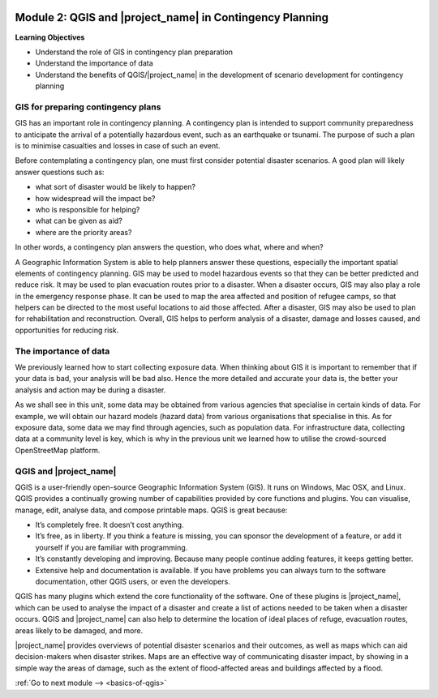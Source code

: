 .. image:: /static/training/beginner/qgis-inasafe/image7.*

..  _qgis-and-inasafe-in-contingency-plan:

Module 2: QGIS and |project_name| in Contingency Planning
=========================================================

**Learning Objectives**

- Understand the role of GIS in contingency plan preparation
- Understand the importance of data
- Understand the benefits of QGIS/|project_name| in the development of 
  scenario development for contingency planning

GIS for preparing contingency plans
-----------------------------------
GIS has an important role in contingency planning.
A contingency plan is intended to support community preparedness to
anticipate the arrival of a potentially hazardous event,
such as an earthquake or tsunami.
The purpose of such a plan is to minimise casualties and losses in case of
such an event.

Before contemplating a contingency plan, one must first consider potential
disaster scenarios.
A good plan will likely answer questions such as:

- what sort of disaster would be likely to happen?
- how widespread will the impact be?
- who is responsible for helping?
- what can be given as aid?
- where are the priority areas?

In other words, a contingency plan answers the question, who does what, where
and when?

A Geographic Information System is able to help planners answer these questions,
especially the important spatial elements of contingency planning.
GIS may be used to model hazardous events so that they can be better
predicted and reduce risk.
It may be used to plan evacuation routes prior to a disaster.
When a disaster occurs, GIS may also play a role in the emergency response
phase.
It can be used to map the area affected and position of refugee camps, so that
helpers can be directed to the most useful locations to aid those affected.
After a disaster, GIS may also be used to plan for rehabilitation and
reconstruction.
Overall, GIS helps to perform analysis of a disaster,
damage and losses caused, and opportunities for reducing risk.

The importance of data
----------------------
We previously learned how to start collecting exposure data.
When thinking about GIS it is important to remember that if your data is bad,
your analysis will be bad also.
Hence the more detailed and accurate your data is, the better your analysis
and action may be during a disaster.

As we shall see in this unit, some data may be obtained from various agencies
that specialise in certain kinds of data.
For example, we will obtain our hazard models (hazard data) from various
organisations that specialise in this.
As for exposure data, some data we may find through agencies,
such as population data.
For infrastructure data, collecting data at a community
level is key, which is why in the previous unit we learned how to utilise the
crowd-sourced OpenStreetMap platform.

QGIS and |project_name|
-----------------------
QGIS is a user-friendly open-source Geographic Information System (GIS).
It runs on Windows, Mac OSX, and Linux.
QGIS provides a continually growing number of capabilities provided by core
functions and plugins.
You can visualise, manage, edit, analyse data, and compose printable maps.
QGIS is great because:

- It’s completely free. It doesn’t cost anything.
- It’s free, as in liberty.
  If you think a feature is missing, you can sponsor the development of a
  feature, or add it yourself if you are familiar with programming.
- It’s constantly developing and improving.
  Because many people continue adding features, it keeps getting better.
- Extensive help and documentation is available.
  If you have problems you can always turn to the software documentation,
  other QGIS users, or even the developers.

QGIS has many plugins which extend the core functionality of the software.
One of these plugins is |project_name|, which can be used to analyse the
impact of a disaster and create a list of actions needed to be taken when a
disaster occurs.
QGIS and |project_name| can also help to determine the location of ideal
places of refuge, evacuation routes, areas likely to be damaged, and more.

.. image:: /static/training/beginner/qgis-inasafe/image8.*
   :align: center

|project_name| provides overviews of potential disaster scenarios and
their outcomes, as well as maps which can aid decision-makers when
disaster strikes.
Maps are an effective way of communicating disaster impact,
by showing in a simple way the areas of damage, such as the extent of
flood-affected areas and buildings affected by a flood.

:ref:`Go to next module --> <basics-of-qgis>`
